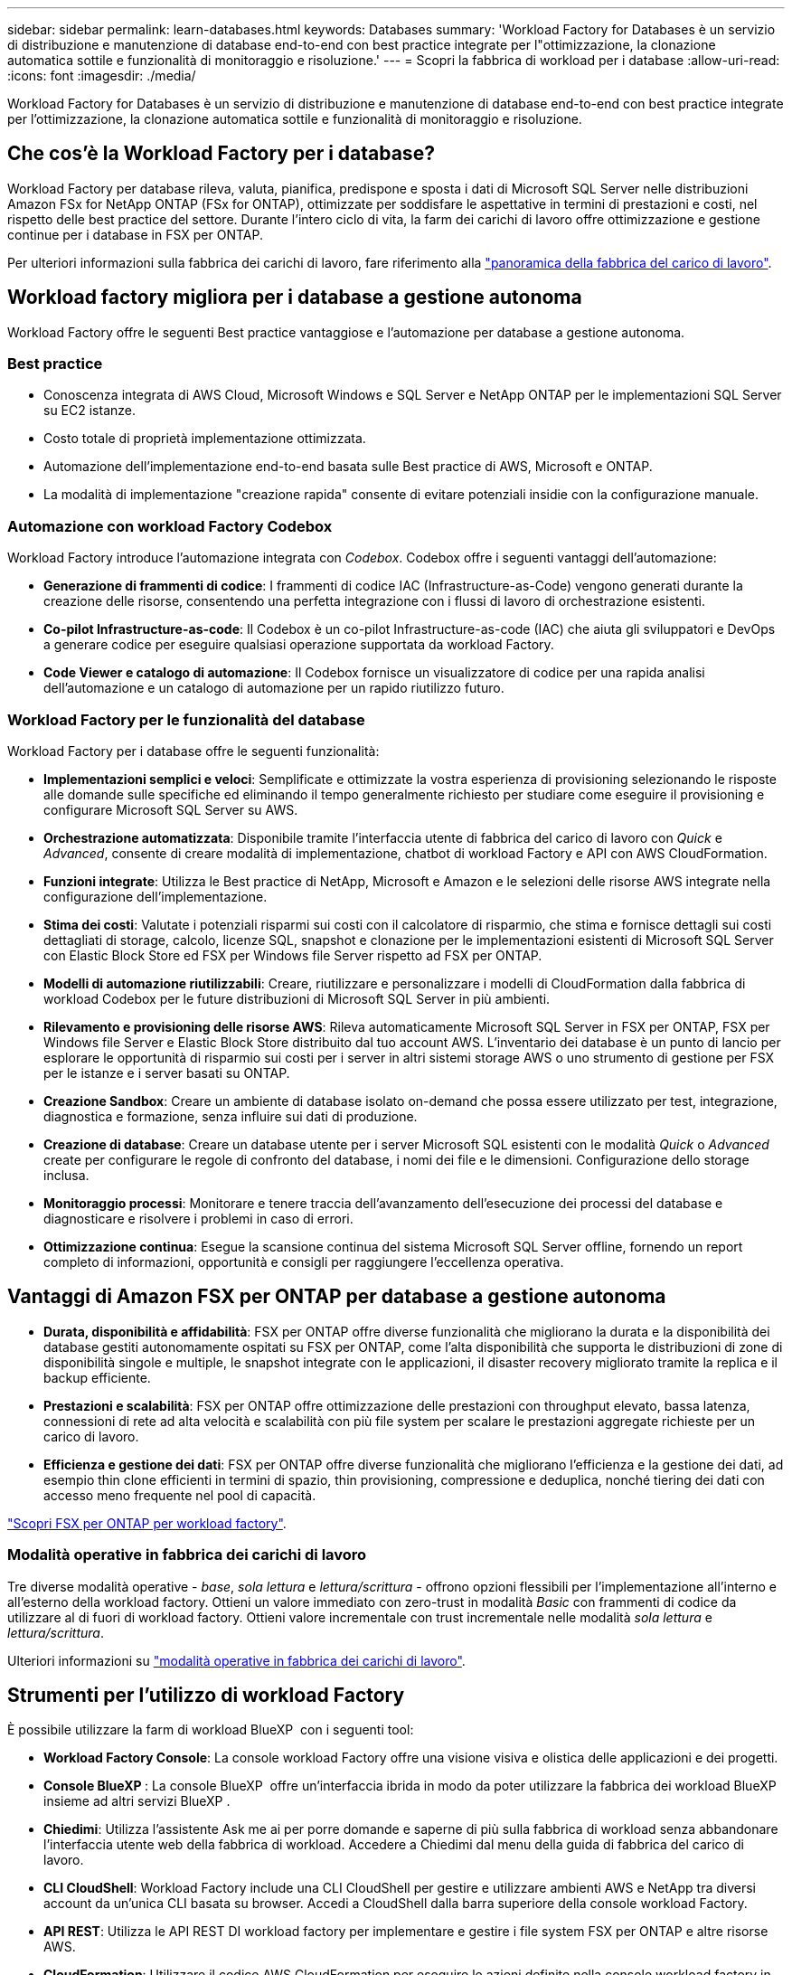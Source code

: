 ---
sidebar: sidebar 
permalink: learn-databases.html 
keywords: Databases 
summary: 'Workload Factory for Databases è un servizio di distribuzione e manutenzione di database end-to-end con best practice integrate per l"ottimizzazione, la clonazione automatica sottile e funzionalità di monitoraggio e risoluzione.' 
---
= Scopri la fabbrica di workload per i database
:allow-uri-read: 
:icons: font
:imagesdir: ./media/


[role="lead"]
Workload Factory for Databases è un servizio di distribuzione e manutenzione di database end-to-end con best practice integrate per l'ottimizzazione, la clonazione automatica sottile e funzionalità di monitoraggio e risoluzione.



== Che cos'è la Workload Factory per i database?

Workload Factory per database rileva, valuta, pianifica, predispone e sposta i dati di Microsoft SQL Server nelle distribuzioni Amazon FSx for NetApp ONTAP (FSx for ONTAP), ottimizzate per soddisfare le aspettative in termini di prestazioni e costi, nel rispetto delle best practice del settore. Durante l'intero ciclo di vita, la farm dei carichi di lavoro offre ottimizzazione e gestione continue per i database in FSX per ONTAP.

Per ulteriori informazioni sulla fabbrica dei carichi di lavoro, fare riferimento alla link:https://docs.netapp.com/us-en/workload-setup-admin/workload-factory-overview.html["panoramica della fabbrica del carico di lavoro"^].



== Workload factory migliora per i database a gestione autonoma

Workload Factory offre le seguenti Best practice vantaggiose e l'automazione per database a gestione autonoma.



=== Best practice

* Conoscenza integrata di AWS Cloud, Microsoft Windows e SQL Server e NetApp ONTAP per le implementazioni SQL Server su EC2 istanze.
* Costo totale di proprietà implementazione ottimizzata.
* Automazione dell'implementazione end-to-end basata sulle Best practice di AWS, Microsoft e ONTAP.
* La modalità di implementazione "creazione rapida" consente di evitare potenziali insidie con la configurazione manuale.




=== Automazione con workload Factory Codebox

Workload Factory introduce l'automazione integrata con _Codebox_. Codebox offre i seguenti vantaggi dell'automazione:

* *Generazione di frammenti di codice*: I frammenti di codice IAC (Infrastructure-as-Code) vengono generati durante la creazione delle risorse, consentendo una perfetta integrazione con i flussi di lavoro di orchestrazione esistenti.
* *Co-pilot Infrastructure-as-code*: Il Codebox è un co-pilot Infrastructure-as-code (IAC) che aiuta gli sviluppatori e DevOps a generare codice per eseguire qualsiasi operazione supportata da workload Factory.
* *Code Viewer e catalogo di automazione*: Il Codebox fornisce un visualizzatore di codice per una rapida analisi dell'automazione e un catalogo di automazione per un rapido riutilizzo futuro.




=== Workload Factory per le funzionalità del database

Workload Factory per i database offre le seguenti funzionalità:

* *Implementazioni semplici e veloci*: Semplificate e ottimizzate la vostra esperienza di provisioning selezionando le risposte alle domande sulle specifiche ed eliminando il tempo generalmente richiesto per studiare come eseguire il provisioning e configurare Microsoft SQL Server su AWS.
* *Orchestrazione automatizzata*: Disponibile tramite l'interfaccia utente di fabbrica del carico di lavoro con _Quick_ e _Advanced_, consente di creare modalità di implementazione, chatbot di workload Factory e API con AWS CloudFormation.
* *Funzioni integrate*: Utilizza le Best practice di NetApp, Microsoft e Amazon e le selezioni delle risorse AWS integrate nella configurazione dell'implementazione.
* *Stima dei costi*: Valutate i potenziali risparmi sui costi con il calcolatore di risparmio, che stima e fornisce dettagli sui costi dettagliati di storage, calcolo, licenze SQL, snapshot e clonazione per le implementazioni esistenti di Microsoft SQL Server con Elastic Block Store ed FSX per Windows file Server rispetto ad FSX per ONTAP.
* *Modelli di automazione riutilizzabili*: Creare, riutilizzare e personalizzare i modelli di CloudFormation dalla fabbrica di workload Codebox per le future distribuzioni di Microsoft SQL Server in più ambienti.
* *Rilevamento e provisioning delle risorse AWS*: Rileva automaticamente Microsoft SQL Server in FSX per ONTAP, FSX per Windows file Server e Elastic Block Store distribuito dal tuo account AWS. L'inventario dei database è un punto di lancio per esplorare le opportunità di risparmio sui costi per i server in altri sistemi storage AWS o uno strumento di gestione per FSX per le istanze e i server basati su ONTAP.
* *Creazione Sandbox*: Creare un ambiente di database isolato on-demand che possa essere utilizzato per test, integrazione, diagnostica e formazione, senza influire sui dati di produzione.
* *Creazione di database*: Creare un database utente per i server Microsoft SQL esistenti con le modalità _Quick_ o _Advanced_ create per configurare le regole di confronto del database, i nomi dei file e le dimensioni. Configurazione dello storage inclusa.
* *Monitoraggio processi*: Monitorare e tenere traccia dell'avanzamento dell'esecuzione dei processi del database e diagnosticare e risolvere i problemi in caso di errori.
* *Ottimizzazione continua*: Esegue la scansione continua del sistema Microsoft SQL Server offline, fornendo un report completo di informazioni, opportunità e consigli per raggiungere l'eccellenza operativa.




== Vantaggi di Amazon FSX per ONTAP per database a gestione autonoma

* *Durata, disponibilità e affidabilità*: FSX per ONTAP offre diverse funzionalità che migliorano la durata e la disponibilità dei database gestiti autonomamente ospitati su FSX per ONTAP, come l'alta disponibilità che supporta le distribuzioni di zone di disponibilità singole e multiple, le snapshot integrate con le applicazioni, il disaster recovery migliorato tramite la replica e il backup efficiente.
* *Prestazioni e scalabilità*: FSX per ONTAP offre ottimizzazione delle prestazioni con throughput elevato, bassa latenza, connessioni di rete ad alta velocità e scalabilità con più file system per scalare le prestazioni aggregate richieste per un carico di lavoro.
* *Efficienza e gestione dei dati*: FSX per ONTAP offre diverse funzionalità che migliorano l'efficienza e la gestione dei dati, ad esempio thin clone efficienti in termini di spazio, thin provisioning, compressione e deduplica, nonché tiering dei dati con accesso meno frequente nel pool di capacità.


link:https://docs.netapp.com/us-en/workload-fsx-ontap/learn-fsx-ontap.html["Scopri FSX per ONTAP per workload factory"^].



=== Modalità operative in fabbrica dei carichi di lavoro

Tre diverse modalità operative - _base_, _sola lettura_ e _lettura/scrittura_ - offrono opzioni flessibili per l'implementazione all'interno e all'esterno della workload factory. Ottieni un valore immediato con zero-trust in modalità _Basic_ con frammenti di codice da utilizzare al di fuori di workload factory. Ottieni valore incrementale con trust incrementale nelle modalità _sola lettura_ e _lettura/scrittura_.

Ulteriori informazioni su link:https://docs.netapp.com/us-en/workload-setup-admin/operational-modes.html["modalità operative in fabbrica dei carichi di lavoro"^].



== Strumenti per l'utilizzo di workload Factory

È possibile utilizzare la farm di workload BlueXP  con i seguenti tool:

* *Workload Factory Console*: La console workload Factory offre una visione visiva e olistica delle applicazioni e dei progetti.
* *Console BlueXP *: La console BlueXP  offre un'interfaccia ibrida in modo da poter utilizzare la fabbrica dei workload BlueXP  insieme ad altri servizi BlueXP .
* *Chiedimi*: Utilizza l'assistente Ask me ai per porre domande e saperne di più sulla fabbrica di workload senza abbandonare l'interfaccia utente web della fabbrica di workload. Accedere a Chiedimi dal menu della guida di fabbrica del carico di lavoro.
* *CLI CloudShell*: Workload Factory include una CLI CloudShell per gestire e utilizzare ambienti AWS e NetApp tra diversi account da un'unica CLI basata su browser. Accedi a CloudShell dalla barra superiore della console workload Factory.
* *API REST*: Utilizza le API REST DI workload factory per implementare e gestire i file system FSX per ONTAP e altre risorse AWS.
* *CloudFormation*: Utilizzare il codice AWS CloudFormation per eseguire le azioni definite nella console workload factory in modo da modellare, eseguire il provisioning e gestire risorse AWS e di terze parti dallo stack CloudFormation nell'account AWS.
* *Terraform BlueXP  workload Factory Provider*: USA Terraform per costruire e gestire i flussi di lavoro infrastrutturali generati nella console di workload Factory.




== Dettagli di implementazione



=== Configurazioni supportate

La fabbrica di workload per Microsoft SQL Server supporta sia l'high Availability (istanze di failover cluster sempre attive) che le implementazioni a singola istanza secondo le Best practice di AWS, NetApp ONTAP e SQL Server.

[cols="2a,2a,2a,2a"]
|===
| Versione di SQL Server | Windows Server 2016 | Windows Server 2019 | Windows Server 2022 


 a| 
SQL Server 2016
 a| 
Sì
 a| 
Sì
 a| 
No



 a| 
SQL Server 2019
 a| 
Sì
 a| 
Sì
 a| 
Sì



 a| 
SQL Server 2022
 a| 
No
 a| 
Sì
 a| 
Sì

|===


=== Architetture di implementazione

Le architetture di implementazione di zona di disponibilità singola e zone di disponibilità multiple sono supportate per i database.

.Singola zona di disponibilità
Il diagramma seguente mostra l'architettura standalone con una singola zona di disponibilità in un'unica area.

image:diagram-SAZ-database-architecture.png["Un diagramma dell'architettura standalone con un'implementazione a singola zona di disponibilità di Amazon FSX per NetApp ONTAP in una singola area"]

.Zone di disponibilità multiple
Il diagramma seguente mostra un'architettura ad alta disponibilità (ha) a due nodi con cluster di istanza del cluster di failover (FCI) in una singola area.

image:diagram-MAZ-database-architecture.png["Diagramma dell'architettura ad alta disponibilità a due nodi con cluster di istanza di failover in una singola area"]



=== Servizi AWS integrati

I database includono i seguenti servizi AWS integrati:

* CloudFormation
* Servizio di notifica semplice
* CloudWatch
* Manager di sistema
* Gestore segreti




=== Regioni supportate

I database sono supportati in tutte le aree commerciali in cui è supportato FSX per ONTAP. https://aws.amazon.com/about-aws/global-infrastructure/regional-product-services/["Visualizza le regioni Amazon supportate."^]

Le seguenti regioni AWS non sono supportate:

* Regioni della Cina
* Regioni di GovCloud (USA)
* Cloud segreto
* Cloud top secret




== Assistenza

Amazon FSX per NetApp ONTAP è una soluzione AWS first-party. Per domande o problemi di supporto tecnico associati al file system, all'infrastruttura o alla soluzione FSX per ONTAP che utilizza questo servizio, utilizza il Support Center nella console di gestione AWS per aprire un caso di supporto con AWS. Selezionare il servizio "FSX per ONTAP" e la categoria appropriata. Fornire le informazioni rimanenti necessarie per creare il caso di supporto AWS.

Per domande generali sulle applicazioni e i servizi di fabbrica dei carichi di lavoro o di fabbrica dei carichi di lavoro, fare riferimento a link:get-help.html["Assistenza per la farm di workload BlueXP  per i database"].
